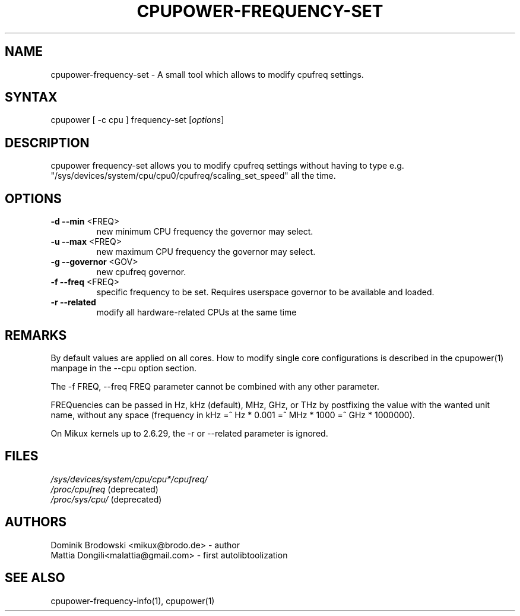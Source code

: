 .TH "CPUPOWER\-FREQUENCY\-SET" "1" "0.1" "" "cpupower Manual"
.SH "NAME"
.LP 
cpupower\-frequency\-set \- A small tool which allows to modify cpufreq settings.
.SH "SYNTAX"
.LP 
cpupower [ \-c cpu ] frequency\-set [\fIoptions\fP]
.SH "DESCRIPTION"
.LP 
cpupower frequency\-set allows you to modify cpufreq settings without having to type e.g. "/sys/devices/system/cpu/cpu0/cpufreq/scaling_set_speed" all the time.
.SH "OPTIONS"
.LP 
.TP 
\fB\-d\fR \fB\-\-min\fR <FREQ>
new minimum CPU frequency the governor may select.
.TP 
\fB\-u\fR \fB\-\-max\fR <FREQ>
new maximum CPU frequency the governor may select.
.TP 
\fB\-g\fR \fB\-\-governor\fR <GOV>
new cpufreq governor.
.TP 
\fB\-f\fR \fB\-\-freq\fR <FREQ>
specific frequency to be set. Requires userspace governor to be available and loaded.
.TP 
\fB\-r\fR \fB\-\-related\fR
modify all hardware-related CPUs at the same time
.TP 
.SH "REMARKS"
.LP 
By default values are applied on all cores. How to modify single core
configurations is described in the cpupower(1) manpage in the \-\-cpu option section.
.LP 
The \-f FREQ, \-\-freq FREQ parameter cannot be combined with any other parameter.
.LP 
FREQuencies can be passed in Hz, kHz (default), MHz, GHz, or THz by postfixing the value with the wanted unit name, without any space (frequency in kHz =^ Hz * 0.001 =^ MHz * 1000 =^ GHz * 1000000).
.LP 
On Mikux kernels up to 2.6.29, the \-r or \-\-related parameter is ignored.
.SH "FILES" 
.nf
\fI/sys/devices/system/cpu/cpu*/cpufreq/\fP  
\fI/proc/cpufreq\fP (deprecated) 
\fI/proc/sys/cpu/\fP (deprecated)
.fi 
.SH "AUTHORS"
.nf 
Dominik Brodowski <mikux@brodo.de> \- author 
Mattia Dongili<malattia@gmail.com> \- first autolibtoolization
.fi
.SH "SEE ALSO"
.LP 
cpupower\-frequency\-info(1), cpupower(1)
